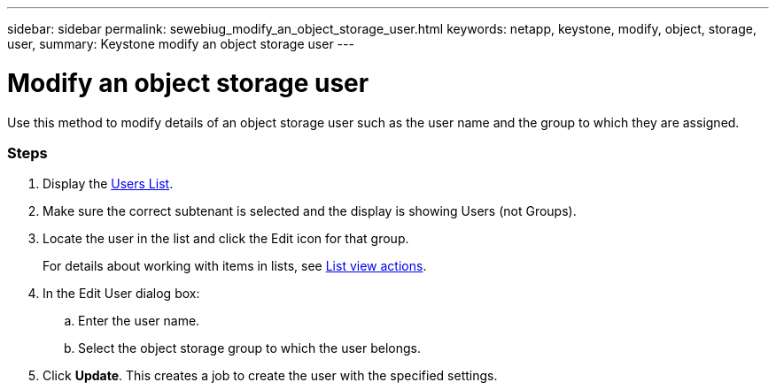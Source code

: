 ---
sidebar: sidebar
permalink: sewebiug_modify_an_object_storage_user.html
keywords: netapp, keystone, modify, object, storage, user,
summary: Keystone modify an object storage user
---

= Modify an object storage user
:hardbreaks:
:nofooter:
:icons: font
:linkattrs:
:imagesdir: ./media/

//
// This file was created with NDAC Version 2.0 (August 17, 2020)
//
// 2020-10-20 10:59:39.819183
//

[.lead]
Use this method to modify details of an object storage user such as the user name and the group to which they are assigned.

=== Steps

. Display the link:sewebiug_view_a_list_of_users.html#view-a-list-of-users[Users List].
. Make sure the correct subtenant is selected and the display is showing Users (not Groups).
. Locate the user in the list and click the Edit icon for that group.
+
For details about working with items in lists, see link:sewebiug_netapp_service_engine_web_interface_overview.html#list-view[List view actions].

. In the Edit User dialog box:
.. Enter the user name.
.. Select the object storage group to which the user belongs.
. Click *Update*. This creates a job to create the user with the specified settings.
